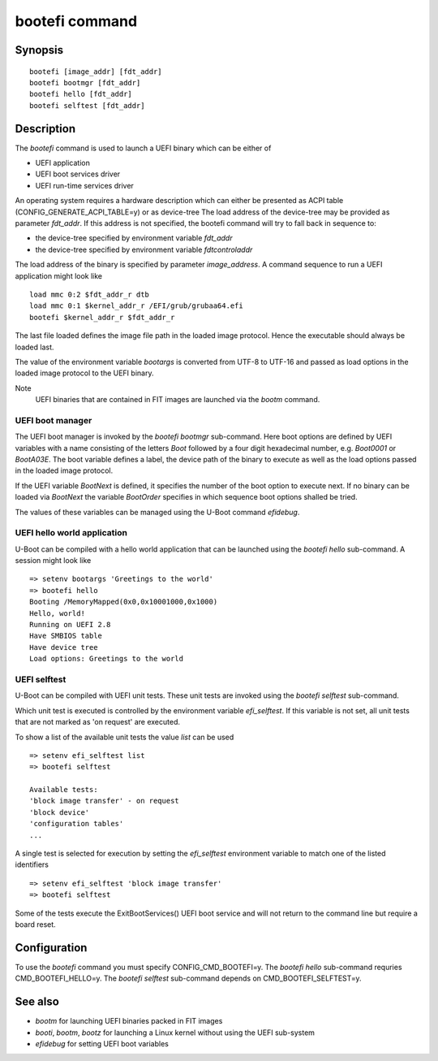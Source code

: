 .. SPDX-License-Identifier: GPL-2.0+
.. Copyright 2020, Heinrich Schuchardt <xypron.glpk@gmx.de>

bootefi command
===============

Synopsis
--------

::

    bootefi [image_addr] [fdt_addr]
    bootefi bootmgr [fdt_addr]
    bootefi hello [fdt_addr]
    bootefi selftest [fdt_addr]

Description
-----------

The *bootefi* command is used to launch a UEFI binary which can be either of

* UEFI application
* UEFI boot services driver
* UEFI run-time services driver

An operating system requires a hardware description which can either be
presented as ACPI table (CONFIG\_GENERATE\_ACPI\_TABLE=y) or as device-tree
The load address of the device-tree may be provided as parameter *fdt\_addr*. If
this address is not specified, the bootefi command will try to fall back in
sequence to:

* the device-tree specified by environment variable *fdt\_addr*
* the device-tree specified by environment variable *fdtcontroladdr*

The load address of the binary is specified by parameter *image_address*. A
command sequence to run a UEFI application might look like

::

    load mmc 0:2 $fdt_addr_r dtb
    load mmc 0:1 $kernel_addr_r /EFI/grub/grubaa64.efi
    bootefi $kernel_addr_r $fdt_addr_r

The last file loaded defines the image file path in the loaded image protocol.
Hence the executable should always be loaded last.

The value of the environment variable *bootargs* is converted from UTF-8 to
UTF-16 and passed as load options in the loaded image protocol to the UEFI
binary.

Note
    UEFI binaries that are contained in FIT images are launched via the
    *bootm* command.

UEFI boot manager
'''''''''''''''''

The UEFI boot manager is invoked by the *bootefi bootmgr* sub-command.
Here boot options are defined by UEFI variables with a name consisting of the
letters *Boot* followed by a four digit hexadecimal number, e.g. *Boot0001* or
*BootA03E*. The boot variable defines a label, the device path of the binary to
execute as well as the load options passed in the loaded image protocol.

If the UEFI variable *BootNext* is defined, it specifies the number of the boot
option to execute next. If no binary can be loaded via *BootNext* the variable
*BootOrder* specifies in which sequence boot options shalled be tried.

The values of these variables can be managed using the U-Boot command
*efidebug*.

UEFI hello world application
''''''''''''''''''''''''''''

U-Boot can be compiled with a hello world application that can be launched using
the *bootefi hello* sub-command. A session might look like

::

    => setenv bootargs 'Greetings to the world'
    => bootefi hello
    Booting /MemoryMapped(0x0,0x10001000,0x1000)
    Hello, world!
    Running on UEFI 2.8
    Have SMBIOS table
    Have device tree
    Load options: Greetings to the world

UEFI selftest
'''''''''''''

U-Boot can be compiled with UEFI unit tests. These unit tests are invoked using
the *bootefi selftest* sub-command.

Which unit test is executed is controlled by the environment variable
*efi\_selftest*. If this variable is not set, all unit tests that are not marked
as 'on request' are executed.

To show a list of the available unit tests the value *list* can be used

::

    => setenv efi_selftest list
    => bootefi selftest

    Available tests:
    'block image transfer' - on request
    'block device'
    'configuration tables'
    ...

A single test is selected for execution by setting the *efi\_selftest*
environment variable to match one of the listed identifiers

::

    => setenv efi_selftest 'block image transfer'
    => bootefi selftest

Some of the tests execute the ExitBootServices() UEFI boot service and will not
return to the command line but require a board reset.

Configuration
-------------

To use the *bootefi* command you must specify CONFIG\_CMD\_BOOTEFI=y.
The *bootefi hello* sub-command requries CMD\_BOOTEFI\_HELLO=y.
The *bootefi selftest* sub-command depends on CMD\_BOOTEFI\_SELFTEST=y.

See also
--------

* *bootm* for launching UEFI binaries packed in FIT images
* *booti*, *bootm*, *bootz* for launching a Linux kernel without using the
  UEFI sub-system
* *efidebug* for setting UEFI boot variables
